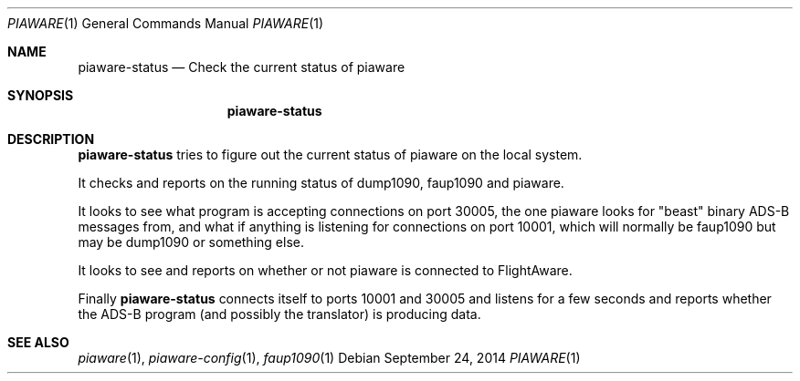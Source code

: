 .\"
.\" Copyright (c) 2014 FlightAware LLC
.\" All rights reserved.
.\"
.\" Redistribution and use in source and binary forms, with or without
.\" modification, are permitted provided that the following conditions
.\" are met:
.\" 1. Redistributions of source code must retain the above copyright
.\"    notice, this list of conditions and the following disclaimer.
.\" 2. Redistributions in binary form must reproduce the above copyright
.\"    notice, this list of conditions and the following disclaimer in the
.\"    documentation and/or other materials provided with the distribution.
.\" 3. The name of the author may not be used to endorse or promote products
.\"    derived from this software without specific prior written permission
.\"
.\" THIS SOFTWARE IS PROVIDED BY THE AUTHOR ``AS IS'' AND ANY EXPRESS OR
.\" IMPLIED WARRANTIES, INCLUDING, BUT NOT LIMITED TO, THE IMPLIED WARRANTIES
.\" OF MERCHANTABILITY AND FITNESS FOR A PARTICULAR PURPOSE ARE DISCLAIMED.
.\" IN NO EVENT SHALL THE AUTHOR BE LIABLE FOR ANY DIRECT, INDIRECT,
.\" INCIDENTAL, SPECIAL, EXEMPLARY, OR CONSEQUENTIAL DAMAGES (INCLUDING, BUT
.\" NOT LIMITED TO, PROCUREMENT OF SUBSTITUTE GOODS OR SERVICES; LOSS OF USE,
.\" DATA, OR PROFITS; OR BUSINESS INTERRUPTION) HOWEVER CAUSED AND ON ANY
.\" THEORY OF LIABILITY, WHETHER IN CONTRACT, STRICT LIABILITY, OR TORT
.\" (INCLUDING NEGLIGENCE OR OTHERWISE) ARISING IN ANY WAY OUT OF THE USE OF
.\" THIS SOFTWARE, EVEN IF ADVISED OF THE POSSIBILITY OF SUCH DAMAGE.
.\"
.\"
.Dd September 24, 2014
.Dt PIAWARE 1
.Os
.Sh NAME
.Nm piaware-status
.Nd Check the current status of piaware
.Sh SYNOPSIS
.Bk -words
.Nm piaware-status
.Ek
.Sh DESCRIPTION
.Nm
tries to figure out the current status of piaware on the local system.
.Pp
It checks and reports on the running status of dump1090, faup1090 and piaware.
.Pp
It looks to see what program is accepting connections on port 30005, the
one piaware looks for "beast" binary ADS-B messages from, and what
if anything is listening for connections on port 10001, which will
normally be faup1090 but may be dump1090 or something else.
.Pp
It looks to see and reports on whether or not piaware is connected to
FlightAware.
.Pp
Finally
.Nm
connects itself to ports 10001 and 30005 and listens for a few seconds
and reports whether the ADS-B program (and possibly the translator)
is producing data.
.Pp
.Sh SEE ALSO
.Xr piaware 1 ,
.Xr piaware-config 1 ,
.Xr faup1090 1
